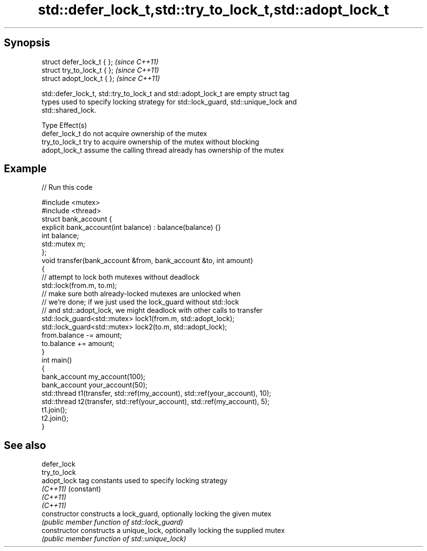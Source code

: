 .TH std::defer_lock_t,std::try_to_lock_t,std::adopt_lock_t 3 "Apr 19 2014" "1.0.0" "C++ Standard Libary"
.SH Synopsis
   struct defer_lock_t { };   \fI(since C++11)\fP
   struct try_to_lock_t { };  \fI(since C++11)\fP
   struct adopt_lock_t { };   \fI(since C++11)\fP

   std::defer_lock_t, std::try_to_lock_t and std::adopt_lock_t are empty struct tag
   types used to specify locking strategy for std::lock_guard, std::unique_lock and
   std::shared_lock.

   Type          Effect(s)
   defer_lock_t  do not acquire ownership of the mutex
   try_to_lock_t try to acquire ownership of the mutex without blocking
   adopt_lock_t  assume the calling thread already has ownership of the mutex

.SH Example

   
// Run this code

 #include <mutex>
 #include <thread>
  
 struct bank_account {
     explicit bank_account(int balance) : balance(balance) {}
     int balance;
     std::mutex m;
 };
  
 void transfer(bank_account &from, bank_account &to, int amount)
 {
     // attempt to lock both mutexes without deadlock
     std::lock(from.m, to.m);
  
     // make sure both already-locked mutexes are unlocked when
     // we're done; if we just used the lock_guard without std::lock
     // and std::adopt_lock, we might deadlock with other calls to transfer
     std::lock_guard<std::mutex> lock1(from.m, std::adopt_lock);
     std::lock_guard<std::mutex> lock2(to.m, std::adopt_lock);
  
     from.balance -= amount;
     to.balance += amount;
 }
  
 int main()
 {
     bank_account my_account(100);
     bank_account your_account(50);
  
     std::thread t1(transfer, std::ref(my_account), std::ref(your_account), 10);
     std::thread t2(transfer, std::ref(your_account), std::ref(my_account), 5);
  
     t1.join();
     t2.join();
 }

.SH See also

   defer_lock
   try_to_lock
   adopt_lock    tag constants used to specify locking strategy
   \fI(C++11)\fP       (constant)
   \fI(C++11)\fP
   \fI(C++11)\fP
   constructor   constructs a lock_guard, optionally locking the given mutex
                 \fI(public member function of std::lock_guard)\fP
   constructor   constructs a unique_lock, optionally locking the supplied mutex
                 \fI(public member function of std::unique_lock)\fP
